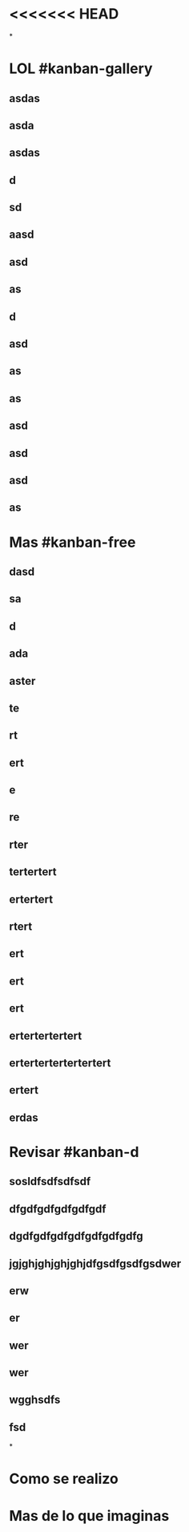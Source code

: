 * <<<<<<< HEAD
*
* LOL #kanban-gallery
** asdas
** asda
** asdas
** d
** sd
** aasd
** asd
** as
** d
** asd
** as
** as
** asd
** asd
** asd
** as
* Mas #kanban-free
:PROPERTIES:
:END:
** dasd
** sa
** d
** ada
** aster
** te
** rt
** ert
** e
** re
** rter
** tertertert
** ertertert
** rtert
** ert
** ert
** ert
** ertertertertert
** ertertertertertertert
** ertert
** erdas
* Revisar #kanban-d
:PROPERTIES:
:END:
** sosldfsdfsdfsdf
** dfgdfgdfgdfgdfgdf
** dgdfgdfgdfgdfgdfgdfgdfg
** jgjghjghjghjghjdfgsdfgsdfgsdwer
** erw
** er
** wer
** wer
** wgghsdfs
** fsd
*
* Como se realizo
* Mas de lo que imaginas